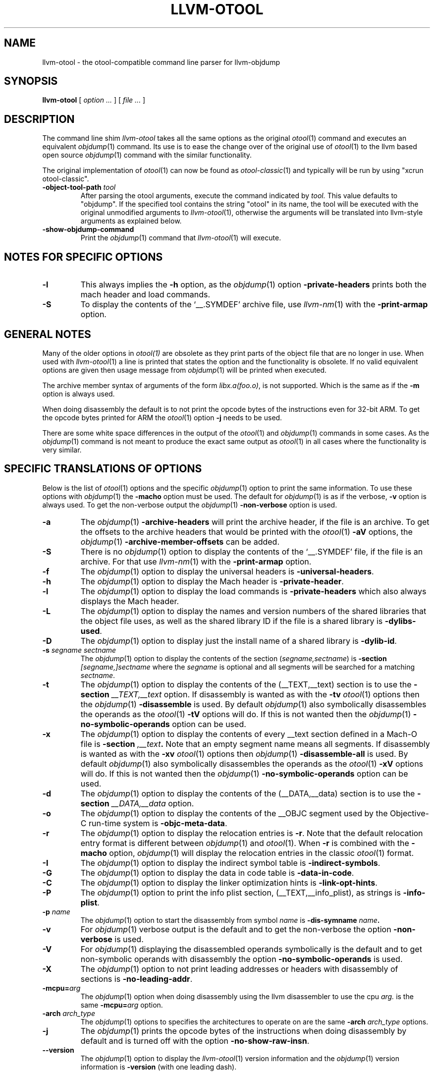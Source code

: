 .TH LLVM-OTOOL 1 "July 31, 2018" "Apple Inc."
.\" NAME
.SH NAME
llvm-otool \- the otool-compatible command line parser for llvm-objdump
.\" SYNOPSIS
.SH SYNOPSIS
.B llvm-otool
[
.I "option \&..."
] [
.I "file \&..."
]
.\" DESCRIPTION
.SH DESCRIPTION
The command line shim
.I llvm-otool
takes all the same options as the original
.IR otool (1)
command and executes an equivalent
.IR objdump (1)
command.  Its use is to ease the change over
of the original use of
.IR otool (1)
to the llvm based open source
.IR objdump (1)
command with the similar functionality.
.PP
The original implementation of
.IR otool (1)
can now be found as
.IR otool-classic (1)
and typically will be run by using "xcrun otool-classic".
.TP
.BI \-object-tool-path " tool"
After parsing the otool arguments, execute the command indicated by
.I tool.
This value defaults to "objdump". If the specified tool contains the string
"otool" in its name, the tool will be executed with the original unmodified
arguments to
.IR llvm-otool (1),
otherwise the arguments will be translated into llvm-style arguments as
explained below.
.TP
.B \-show-objdump-command
Print the
.IR objdump (1)
command that
.IR llvm-otool (1)
will execute.
.\" "NOTES FOR SPECIFIC OPTIONS"
.SH "NOTES FOR SPECIFIC OPTIONS"
.TP
.B \-l
This always implies the
.B \-h
option, as the
.IR objdump (1)
option
.B \-private-headers
prints both the mach header and load commands.
.TP
.B \-S
To display the contents of the `\_\^\_.SYMDEF' archive file, use
.IR llvm-nm (1)
with the
.B \-print-armap
option.
.\" "GENERAL NOTES"
.SH "GENERAL NOTES"
Many of the older options in
.IR otool(1)
are obsolete as they print parts of the object file that are no longer in use.
When used with
.IR llvm-otool (1)
a line is printed that states the option and the functionality is obsolete.  If
no valid equivalent options are given then usage message from
.IR objdump (1)
will be printed when executed.
.PP
The archive member syntax of arguments of the form
.IR "libx.a(foo.o)" ,
is not supported.  Which is the same as if the
.B \-m
option is always used.
.PP
When doing disassembly the default is to not print the opcode bytes of the
instructions even for 32-bit ARM.  To get the opcode bytes printed for ARM
the
.IR otool (1)
option
.B \-j
needs to be used.
.PP
There are some white space differences in the output of the
.IR otool (1)
and
.IR objdump (1)
commands in some cases.  As the
.IR objdump (1)
command is not meant to produce the exact same output as
.IR otool (1)
in all cases where the functionality is very similar.
.\" "SPECIFIC TRANSLATIONS OF OPTIONS"
.SH "SPECIFIC TRANSLATIONS OF OPTIONS"
Below is the list of
.IR otool (1)
options and the specific
.IR objdump (1)
option to print the same information.
To use these options with
.IR objdump (1)
the
.B \-macho
option must be used.
The default for
.IR objdump (1)
is as if the verbose,
.B \-v
option is always used.  To get the non-verbose output the
.IR objdump (1)
.B \-non-verbose
option is used.
.TP
.B \-a
The
.IR objdump (1)
.B \-archive-headers
will print the archive header, if the file is an archive.  To get the offsets
to the archive headers that would be printed with the
.IR otool (1)
.B \-aV
options, the
.IR objdump (1)
.B \-archive-member-offsets
can be added.
.TP
.B \-S
There is no
.IR objdump (1)
option to display  the contents of the `\_\^\_.SYMDEF' file, if the file is an
archive.  For that use
.IR llvm-nm (1)
with the
.B \-print-armap
option.
.TP
.B \-f
The
.IR objdump (1)
option to display the universal headers is
.BR \-universal-headers .
.TP
.B \-h
The
.IR objdump (1)
option to display the Mach header is
.BR \-private-header .
.TP
.B \-l
The
.IR objdump (1)
option to display the load commands is
.B \-private-headers
which also always displays the Mach header.
.TP
.B \-L
The
.IR objdump (1)
option to display the names and version numbers of the shared libraries that
the object file uses, as well as the shared library ID if the file is a shared
library is
.BR \-dylibs-used .
.TP
.B \-D
The
.IR objdump (1)
option to display just the install name of a shared library is
.BR \-dylib-id .
.TP
.BI \-s " segname sectname"
The
.IR objdump (1)
option to display the contents of the section
.RI ( segname,sectname )
is
.BI \-section " [segname,]sectname"
where the
.I segname
is optional and all segments will be searched for a matching
.IR sectname .
.TP
.B \-t
The
.IR objdump (1)
option to display the contents of the (\_\^\_TEXT,\_\^\_text) section is to use
the
.BI \-section " \_\^\_TEXT,\_\^\_text"
option.  If disassembly is wanted as with the
.B \-tv
.IR otool (1)
options then the
.IR objdump (1)
.B \-disassemble
is used.  By default
.IR objdump (1)
also symbolically disassembles the operands as the
.IR otool (1)
.B \-tV
options will do.  If this is not wanted then the
.IR objdump (1)
.B \-no-symbolic-operands
option can be used.
.TP
.B \-x
The
.IR objdump (1)
option to display the contents of every \_\^\_text section defined in a Mach-O
file is
.BI \-section " ,\_\^\_text" .
Note that an empty segment name means all segments. If disassembly is wanted as
with the
.B \-xv
.IR otool (1)
options then
.IR objdump (1)
.B \-disassemble-all
is used.  By default
.IR objdump (1)
also symbolically disassembles the operands as the
.IR otool (1)
.B \-xV
options will do.  If this is not wanted then the
.IR objdump (1)
.B \-no-symbolic-operands
option can be used.
.TP
.B \-d
The
.IR objdump (1)
option to display the contents of the (\_\^\_DATA,\_\^\_data) section is to use
the
.BI \-section " \_\^\_DATA,\_\^\_data"
option.
.TP
.B \-o
The
.IR objdump (1)
option to display the contents of the \_\^\_OBJC segment used by the
Objective-C run-time system is
.BR \-objc-meta-data .
.TP
.B \-r
The
.IR objdump (1)
option to display the relocation entries is
.BR \-r .
Note that the default relocation entry format is different between
.IR objdump (1)
and
.IR otool (1).
When
.BR \-r
is combined with the
.BR \-macho
option,
.IR objdump (1)
will display the relocation entries in the classic
.IR otool (1)
format.
.TP
.B \-I
The
.IR objdump (1)
option to display the indirect symbol table is
.BR \-indirect-symbols .
.TP
.B \-G
The
.IR objdump (1)
option to display the data in code table is
.BR \-data-in-code .
.TP
.B \-C
The
.IR objdump (1)
option to display the linker optimization hints is
.BR \-link-opt-hints .
.TP
.B \-P
The
.IR objdump (1)
option to print the info plist section, (\_\^\_TEXT,\_\^\_info\_plist), as
strings is
.BR \-info-plist .
.TP
.BI "\-p " name
The
.IR objdump (1)
option to start the disassembly from symbol
.I name
is
.BI \-dis-symname " name".
.TP
.B \-v
For
.IR objdump (1)
verbose output is the default and to get the non-verbose the option
.BR \-non-verbose
is used.
.TP
.B \-V
For
.IR objdump (1)
displaying the disassembled operands symbolically is the default and to get
non-symbolic operands with disassembly the option
.BR \-no-symbolic-operands
is used.
.TP
.B \-X
The
.IR objdump (1)
option to not print leading addresses or headers with disassembly of sections is
.BR \-no-leading-addr .
.TP
.BI \-mcpu= arg
The
.IR objdump (1)
option when doing disassembly using the llvm disassembler to use the cpu
.I arg.
is the same
.BI \-mcpu= arg
option.
.TP
.BI \-arch " arch_type"
The
.IR objdump (1)
options to specifies the architectures to operate on are the same
.BI \-arch " arch_type"
options.
.TP
.B \-j
The
.IR objdump (1)
prints the opcode bytes of the instructions when doing disassembly by
default and is turned off with the option
.BR \-no-show-raw-insn .
.TP
.B \-\-version
The
.IR objdump (1)
option to display the
.IR llvm-otool (1)
version information and the
.IR objdump (1)
version information is
.BR \-version
(with one leading dash).
.SH "OBSOLETE OPTIONS"
.TP
.B \-c
There is no
.IR objdump (1)
option to display the argument strings (argv[] and envp[]) from a core file.
.TP
.B \-T
There is no
.IR objdump (1)
option to display the table of contents for a dynamically linked shared library,
as this table is obsolete and no longer produced by the tools.
.TP
.B \-R
There is no
.IR objdump (1)
option to display the reference table of a dynamically linked shared library,
as this table is obsolete and no longer produced by the tools.
.TP
.B \-M
There is no
.IR objdump (1)
option to display the module table of a dynamically linked shared library,
as this table is obsolete and no longer produced by the tools.
.TP
.B \-H
There is no
.IR objdump (1)
option to display the two-level namespace hints table,
as this table is obsolete and no longer produced by the tools.
.TP
.B \-i
There is no
.IR objdump (1)
option to display the shared library initialization table,
as this table is obsolete and no longer produced by the tools.
.TP
.B \-q
There is no
.IR objdump (1)
option to use the llvm disassembler when doing disassembly as this is the
default.
.TP
.B \-Q
There is no
.IR objdump (1)
option to use the
.IR otool (1)
disassembler when doing disassembly as only the llvm disassembler is used.
.TP
.B \-function_offsets
There is no
.IR objdump (1)
option when doing disassembly to print the decimal offset from the last label
printed.
.TP
.B \-m
There is no
.IR objdump (1)
option to not assume to the
.I archive(member)
syntax as that is the default.  And the
.I archive(member)
syntax is not supported as file arguments with
.IR objdump (1).
.SH "SEE ALSO"
.IR otool-classic (1),
.IR llvm-objdump (1)
